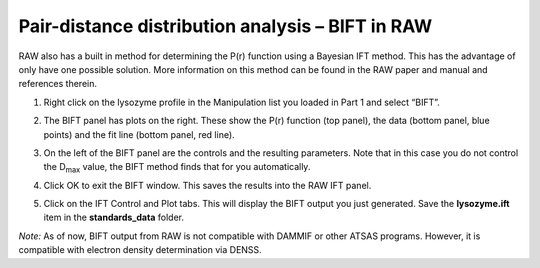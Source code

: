 Pair-distance distribution analysis – BIFT in RAW
^^^^^^^^^^^^^^^^^^^^^^^^^^^^^^^^^^^^^^^^^^^^^^^^^^^^^^^^^
RAW also has a built in method for determining the P(r) function using a Bayesian IFT method.
This has the advantage of only have one possible solution. More information on this method can
be found in the RAW paper and manual and references therein.

#.  Right click on the lysozyme profile in the Manipulation list you loaded in Part 1 and
    select “BIFT”.

    |100002010000031E00000257E806280132469D47_png|

#.  The BIFT panel has plots on the right. These show the P(r) function (top panel),
    the data (bottom panel, blue points) and the fit line (bottom panel, red line).

#.  On the left of the BIFT panel are the controls and the resulting parameters. Note that
    in this case you do not control the |Dmax| value, the BIFT method finds that for you
    automatically.

#.  Click OK to exit the BIFT window. This saves the results into the RAW IFT panel.

#.  Click on the IFT Control and Plot tabs. This will display the BIFT output you just generated.
    Save the **lysozyme.ift** item in the **standards_data** folder.

*Note:* As of now, BIFT output from RAW is not compatible with DAMMIF or other ATSAS programs.
However, it is compatible with electron density determination via DENSS.



.. |100002010000031E00000257E806280132469D47_png| image:: images/100002010000031E00000257E806280132469D47.png

.. |Dmax| replace:: D\ :sub:`max`
